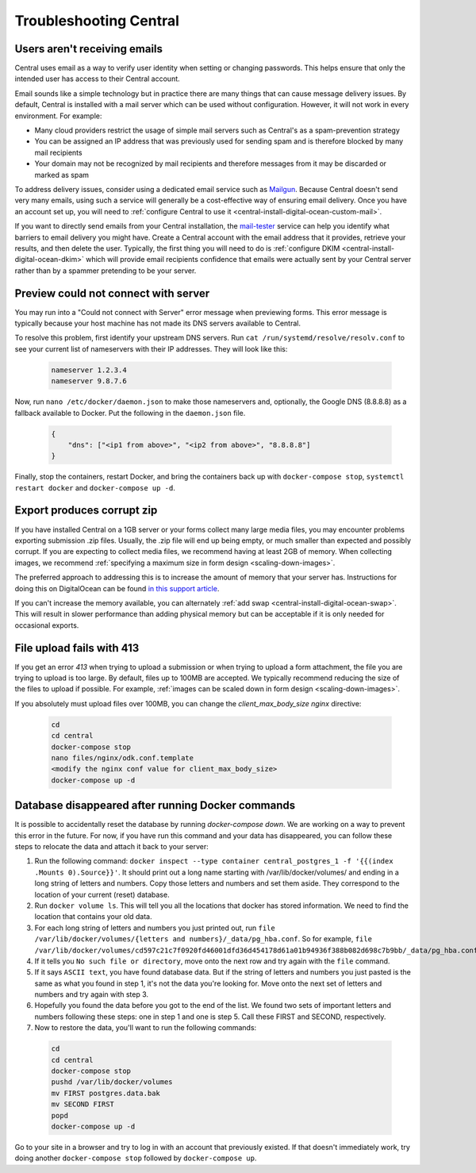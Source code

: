 .. spelling::

  nameservers
  spammer

.. _central-troubleshooting:

Troubleshooting Central 
=========================

.. _troubleshooting-emails:

Users aren't receiving emails
-----------------------------

Central uses email as a way to verify user identity when setting or changing passwords. This helps ensure that only the intended user has access to their Central account.

Email sounds like a simple technology but in practice there are many things that can cause message delivery issues. By default, Central is installed with a mail server which can be used without configuration. However, it will not work in every environment. For example:

* Many cloud providers restrict the usage of simple mail servers such as Central's as a spam-prevention strategy
* You can be assigned an IP address that was previously used for sending spam and is therefore blocked by many mail recipients
* Your domain may not be recognized by mail recipients and therefore messages from it may be discarded or marked as spam

To address delivery issues, consider using a dedicated email service such as `Mailgun <https://www.mailgun.com/smtp/>`_. Because Central doesn't send very many emails, using such a service will generally be a cost-effective way of ensuring email delivery. Once you have an account set up, you will need to :ref:`configure Central to use it <central-install-digital-ocean-custom-mail>`.

If you want to directly send emails from your Central installation, the `mail-tester <https://www.mail-tester.com/>`_ service can help you identify what barriers to email delivery you might have. Create a Central account with the email address that it provides, retrieve your results, and then delete the user. Typically, the first thing you will need to do is :ref:`configure DKIM <central-install-digital-ocean-dkim>` which will provide email recipients confidence that emails were actually sent by your Central server rather than by a spammer pretending to be your server.

.. _troubleshooting-form-preview-:

Preview could not connect with server
-------------------------------------

You may run into a "Could not connect with Server" error message when previewing forms. This error message is typically because your host machine has not made its DNS servers available to Central.

To resolve this problem, first identify your upstream DNS servers. Run ``cat /run/systemd/resolve/resolv.conf`` to see your current list of nameservers with their IP addresses. They will look like this:

  .. code-block:: console

	nameserver 1.2.3.4
	nameserver 9.8.7.6


Now, run ``nano /etc/docker/daemon.json`` to make those nameservers and, optionally, the Google DNS (8.8.8.8) as a fallback available to Docker. Put the following in the ``daemon.json`` file.

  .. code-block:: console

	{
	    "dns": ["<ip1 from above>", "<ip2 from above>", "8.8.8.8"]
	}

Finally, stop the containers, restart Docker, and bring the containers back up with ``docker-compose stop``, ``systemctl restart docker`` and ``docker-compose up -d``.

.. _export-produces-corrupt-zip:

Export produces corrupt zip
-----------------------------

If you have installed Central on a 1GB server or your forms collect many large media files, you may encounter problems exporting submission .zip files. Usually, the .zip file will end up being empty, or much smaller than expected and possibly corrupt. If you are expecting to collect media files, we recommend having at least 2GB of memory. When collecting images, we recommend :ref:`specifying a maximum size in form design <scaling-down-images>`.

The preferred approach to addressing this is to increase the amount of memory that your server has. Instructions for doing this on DigitalOcean can be found `in this support article <https://www.digitalocean.com/docs/droplets/how-to/resize/>`_.

If you can't increase the memory available, you can alternately :ref:`add swap <central-install-digital-ocean-swap>`. This will result in slower performance than adding physical memory but can be acceptable if it is only needed for occasional exports.

.. _file-upload-fails-with-413:

File upload fails with 413
---------------------------

If you get an error `413` when trying to upload a submission or when trying to upload a form attachment, the file you are trying to upload is too large. By default, files up to 100MB are accepted. We typically recommend reducing the size of the files to upload if possible. For example, :ref:`images can be scaled down in form design <scaling-down-images>`.

If you absolutely must upload files over 100MB, you can change the `client_max_body_size` `nginx` directive:

  .. code-block:: console

    cd
    cd central
    docker-compose stop
    nano files/nginx/odk.conf.template
    <modify the nginx conf value for client_max_body_size>
    docker-compose up -d

.. _troubleshooting-docker-compose-down:

Database disappeared after running Docker commands
--------------------------------------------------

It is possible to accidentally reset the database by running `docker-compose down`. We are working on a way to prevent this error in the future. For now, if you have run this command and your data has disappeared, you can follow these steps to relocate the data and attach it back to your server:

1. Run the following command: ``docker inspect --type container central_postgres_1 -f '{{(index .Mounts 0).Source}}'``. It should print out a long name starting with /var/lib/docker/volumes/ and ending in a long string of letters and numbers. Copy those letters and numbers and set them aside. They correspond to the location of your current (reset) database.
2. Run ``docker volume ls``. This will tell you all the locations that docker has stored information. We need to find the location that contains your old data.
3. For each long string of letters and numbers you just printed out, run ``file /var/lib/docker/volumes/{letters and numbers}/_data/pg_hba.conf``. So for example, ``file /var/lib/docker/volumes/cd597c21c7f0920fd46001dfd36d454178d61a01b94936f388b082d698c7b9bb/_data/pg_hba.conf``.
4. If it tells you ``No such file or directory``, move onto the next row and try again with the ``file`` command.
5. If it says ``ASCII text``, you have found database data. But if the string of letters and numbers you just pasted is the same as what you found in step 1, it's not the data you're looking for. Move onto the next set of letters and numbers and try again with step 3.
6. Hopefully you found the data before you got to the end of the list. We found two sets of important letters and numbers following these steps: one in step 1 and one is step 5. Call these FIRST and SECOND, respectively.
7. Now to restore the data, you'll want to run the following commands:

  .. code-block:: console

    cd
    cd central
    docker-compose stop
    pushd /var/lib/docker/volumes
    mv FIRST postgres.data.bak
    mv SECOND FIRST
    popd
    docker-compose up -d

Go to your site in a browser and try to log in with an account that previously existed. If that doesn't immediately work, try doing another ``docker-compose stop`` followed by ``docker-compose up``.